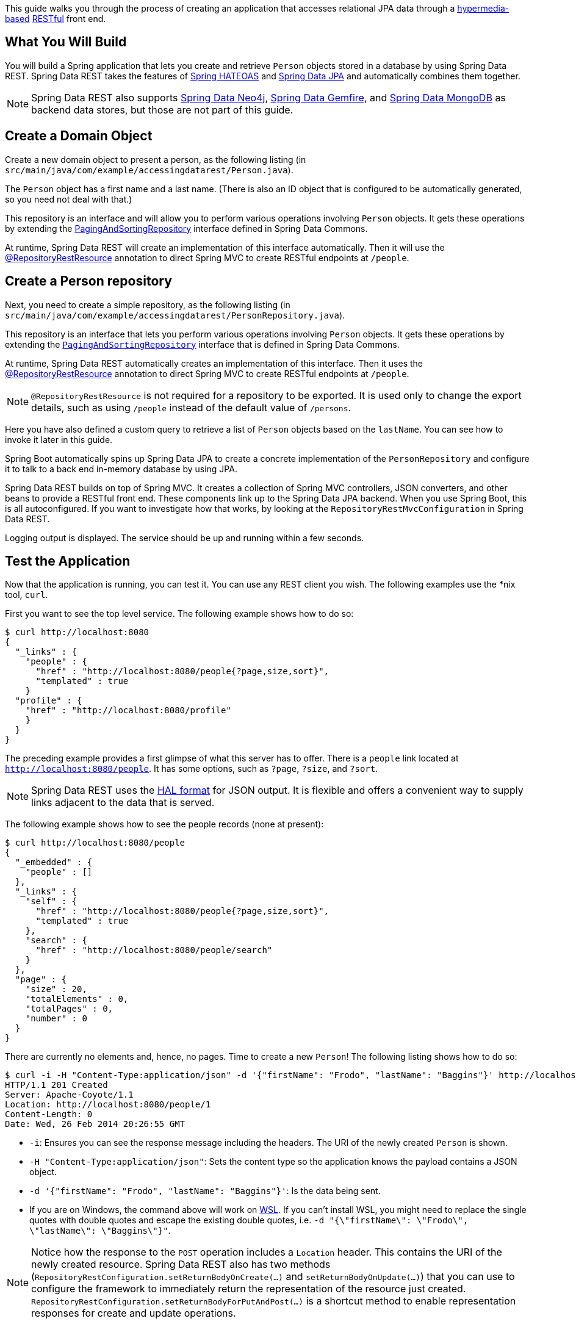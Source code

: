 
This guide walks you through the process of creating an application that accesses
relational JPA data through a link:/guides/gs/rest-hateoas[hypermedia-based]
link:/understanding/REST[RESTful] front end.

== What You Will Build

You will build a Spring application that lets you create and retrieve `Person` objects
stored in a database by using Spring Data REST. Spring Data REST takes the features of
https://projects.spring.io/spring-hateoas[Spring HATEOAS] and
https://projects.spring.io/spring-data-jpa[Spring Data JPA] and automatically combines them
together.

NOTE: Spring Data REST also supports link:/guides/gs/accessing-neo4j-data-rest[Spring Data
Neo4j], link:/guides/gs/accessing-gemfire-data-rest[Spring Data Gemfire], and
link:/guides/gs/accessing-mongodb-data-rest[Spring Data MongoDB] as backend data stores,
but those are not part of this guide.

== Create a Domain Object

Create a new domain object to present a person, as the following listing (in
  `src/main/java/com/example/accessingdatarest/Person.java`).

The `Person` object has a first name and a last name. (There is also an ID object that is
configured to be automatically generated, so you need not deal with that.)

This repository is an interface and will allow you to perform various operations involving `Person` objects. It gets these operations by extending the https://docs.spring.io/spring-data/commons/docs/{spring_data_commons}/api/org/springframework/data/repository/PagingAndSortingRepository.html[PagingAndSortingRepository] interface defined in Spring Data Commons.

At runtime, Spring Data REST will create an implementation of this interface automatically. Then it will use the https://docs.spring.io/spring-data/rest/docs/{spring_data_rest}/api/org/springframework/data/rest/core/annotation/RepositoryRestResource.html[@RepositoryRestResource] annotation to direct Spring MVC to create RESTful endpoints at `/people`.

== Create a Person repository

Next, you need to create a simple repository, as the following listing (in
  `src/main/java/com/example/accessingdatarest/PersonRepository.java`).

This repository is an interface that lets you perform various operations involving
`Person` objects. It gets these operations by extending the
https://docs.spring.io/spring-data/commons/docs/{spring_data_commons}/api/org/springframework/data/repository/PagingAndSortingRepository.html[`PagingAndSortingRepository`] interface that is defined in
Spring Data Commons.

At runtime, Spring Data REST automatically creates an implementation of this interface.
Then it uses the https://docs.spring.io/spring-data/rest/docs/{spring_data_rest}/api/org/springframework/data/rest/core/annotation/RepositoryRestResource.html[@RepositoryRestResource] annotation to direct Spring MVC to
create RESTful endpoints at `/people`.

NOTE: `@RepositoryRestResource` is not required for a repository to be exported. It is
used only to change the export details, such as using `/people` instead of the default
value of `/persons`.

Here you have also defined a custom query to retrieve a list of `Person` objects based on
the `lastName`. You can see how to invoke it later in this guide.

Spring Boot automatically spins up Spring Data JPA to create a concrete implementation of
the `PersonRepository` and configure it to talk to a back end in-memory database by using
JPA.

Spring Data REST builds on top of Spring MVC. It creates a collection of Spring MVC
controllers, JSON converters, and other beans to provide a RESTful front end. These
components link up to the Spring Data JPA backend. When you use Spring Boot, this is all
autoconfigured. If you want to investigate how that works, by looking at the
`RepositoryRestMvcConfiguration` in Spring Data REST.

Logging output is displayed. The service should be up and running within a few seconds.

== Test the Application

Now that the application is running, you can test it. You can use any REST client you
wish. The following examples use the *nix tool, `curl`.

First you want to see the top level service. The following example shows how to do so:

====
[src,bash]
----
$ curl http://localhost:8080
{
  "_links" : {
    "people" : {
      "href" : "http://localhost:8080/people{?page,size,sort}",
      "templated" : true
    }
  "profile" : {
    "href" : "http://localhost:8080/profile"
    }
  }
}
----
====

The preceding example provides a first glimpse of what this server has to offer. There is a `people` link located at `http://localhost:8080/people`. It has some options, such as `?page`, `?size`, and `?sort`.

NOTE: Spring Data REST uses the http://stateless.co/hal_specification.html[HAL format] for
JSON output. It is flexible and offers a convenient way to supply links adjacent to the
data that is served.

The following example shows how to see the people records (none at present):

====
[src,bash]
----
$ curl http://localhost:8080/people
{
  "_embedded" : {
    "people" : []
  },
  "_links" : {
    "self" : {
      "href" : "http://localhost:8080/people{?page,size,sort}",
      "templated" : true
    },
    "search" : {
      "href" : "http://localhost:8080/people/search"
    }
  },
  "page" : {
    "size" : 20,
    "totalElements" : 0,
    "totalPages" : 0,
    "number" : 0
  }
}
----
====

There are currently no elements and, hence, no pages. Time to create a new `Person`!
The following listing shows how to do so:

====
[src,bash]
----
$ curl -i -H "Content-Type:application/json" -d '{"firstName": "Frodo", "lastName": "Baggins"}' http://localhost:8080/people
HTTP/1.1 201 Created
Server: Apache-Coyote/1.1
Location: http://localhost:8080/people/1
Content-Length: 0
Date: Wed, 26 Feb 2014 20:26:55 GMT
----

- `-i`: Ensures you can see the response message including the headers. The URI of the
newly created `Person` is shown.
- `-H "Content-Type:application/json"`: Sets the content type so the application knows the
payload contains a JSON object.
- `-d '{"firstName": "Frodo", "lastName": "Baggins"}'`: Is the data being sent.
- If you are on Windows, the command above will work on https://docs.microsoft.com/en-us/windows/wsl[WSL]. If you can't install WSL, you might need to replace the single quotes with double quotes and escape the existing double quotes, i.e. `-d "{\"firstName\": \"Frodo\", \"lastName\": \"Baggins\"}"`.
====

NOTE: Notice how the response to the `POST` operation includes a `Location` header. This contains
the URI of the newly created resource. Spring Data REST also has two methods
(`RepositoryRestConfiguration.setReturnBodyOnCreate(…)` and `setReturnBodyOnUpdate(…)`)
that you can use to configure the framework to immediately return the representation of
the resource just created. `RepositoryRestConfiguration.setReturnBodyForPutAndPost(…)` is
a shortcut method to enable representation responses for create and update operations.

You can query for all people, as the following example shows:

====
[src,bash]
----
$ curl http://localhost:8080/people
{
  "_links" : {
    "self" : {
      "href" : "http://localhost:8080/people{?page,size,sort}",
      "templated" : true
    },
    "search" : {
      "href" : "http://localhost:8080/people/search"
    }
  },
  "_embedded" : {
    "people" : [ {
      "firstName" : "Frodo",
      "lastName" : "Baggins",
      "_links" : {
        "self" : {
          "href" : "http://localhost:8080/people/1"
        }
      }
    } ]
  },
  "page" : {
    "size" : 20,
    "totalElements" : 1,
    "totalPages" : 1,
    "number" : 0
  }
}
----
====

The `people` object contains a list that includes `Frodo`. Notice how it includes a
`self` link. Spring Data REST also uses
https://www.atteo.org/2011/12/12/Evo-Inflector.html[Evo Inflector] to pluralize the name of
the entity for groupings.

You can query directly for the individual record, as follows:

====
[src,bash]
----
$ curl http://localhost:8080/people/1
{
  "firstName" : "Frodo",
  "lastName" : "Baggins",
  "_links" : {
    "self" : {
      "href" : "http://localhost:8080/people/1"
    }
  }
}
----
====

NOTE: This might appear to be purely web-based. However, behind the scenes, there is an H2
relational database. In production, you would probably use a real one, such as PostgreSQL.

TIP: In this guide, there is only one domain object. With a more complex system, where domain objects are related to each other, Spring Data REST renders additional links to help navigate to connected records.

You can find all the custom queries, as shown in the following example:

====
[src,bash]
----
$ curl http://localhost:8080/people/search
{
  "_links" : {
    "findByLastName" : {
      "href" : "http://localhost:8080/people/search/findByLastName{?name}",
      "templated" : true
    }
  }
}
----
====

You can see the URL for the query, including the HTTP query parameter, `name`. Note that
this matches the `@Param("name")` annotation embedded in the interface.

The following example shows how to use the `findByLastName` query:

====
[src,bash]
----
$ curl http://localhost:8080/people/search/findByLastName?name=Baggins
{
  "_embedded" : {
    "persons" : [ {
      "firstName" : "Frodo",
      "lastName" : "Baggins",
      "_links" : {
        "self" : {
          "href" : "http://localhost:8080/people/1"
        }
      }
    } ]
  }
}
----
====

Because you defined it to return `List<Person>` in the code, it returns all of the
results. If you had defined it to return only `Person`, it picks one of the `Person`
objects to return. Since this can be unpredictable, you probably do not want to do that
for queries that can return multiple entries.

You can also issue `PUT`, `PATCH`, and `DELETE` REST calls to replace, update, or delete
existing records (respectively). The following example uses a `PUT` call:

====
[src,bash]
----
$ curl -X PUT -H "Content-Type:application/json" -d '{"firstName": "Bilbo", "lastName": "Baggins"}' http://localhost:8080/people/1
$ curl http://localhost:8080/people/1
{
  "firstName" : "Bilbo",
  "lastName" : "Baggins",
  "_links" : {
    "self" : {
      "href" : "http://localhost:8080/people/1"
    }
  }
}
----
====


The following example uses a `PATCH` call:

====
[src,bash]
----
$ curl -X PATCH -H "Content-Type:application/json" -d '{"firstName": "Bilbo Jr."}' http://localhost:8080/people/1
$ curl http://localhost:8080/people/1
{
  "firstName" : "Bilbo Jr.",
  "lastName" : "Baggins",
  "_links" : {
    "self" : {
      "href" : "http://localhost:8080/people/1"
    }
  }
}
----
====

NOTE: `PUT` replaces an entire record. Fields not supplied are replaced with `null`. You
can use `PATCH` to update a subset of items.

You can also delete records, as the following example shows:

====
[src,bash]
----
$ curl -X DELETE http://localhost:8080/people/1
$ curl http://localhost:8080/people
{
  "_links" : {
    "self" : {
      "href" : "http://localhost:8080/people{?page,size,sort}",
      "templated" : true
    },
    "search" : {
      "href" : "http://localhost:8080/people/search"
    }
  },
  "page" : {
    "size" : 20,
    "totalElements" : 0,
    "totalPages" : 0,
    "number" : 0
  }
}
----
====

A convenient aspect of this hypermedia-driven interface is that you can discover all the
RESTful endpoints by using curl (or whatever REST client you like). You need not exchange
a formal contract or interface document with your customers.

== Summary

Congratulations! You have developed an application with a
link:/guides/gs/rest-hateoas[hypermedia-based] RESTful front end and a JPA-based back end.
